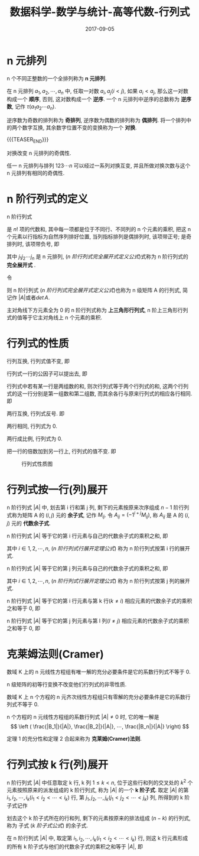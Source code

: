 #+BEGIN_COMMENT
.. title: 数据科学-数学与统计-高等代数-行列式
.. slug: DS-MS-AG-hanglieshi
.. date: 2017-09-05 19:26:52 UTC+08:00
.. tags: Linear algebra, mathjax
.. category: DATA SCIENTIST
.. link: 
.. description: 
.. type: text
#+END_COMMENT

#+TITLE: 数据科学-数学与统计-高等代数-行列式
#+DATE: 2017-09-05
#+LAYOUT: post
#+TAGS: Linear algebra
#+CATEGORIES: DATA SCIENTIST


#+LATEX_CLASS: lengyue-org-book
#+OPTIONS: tex:imagemagick

#+LaTeX_HEADER: \usepackage[math-style=ISO]{unicode-math}
#+LaTeX_HEADER: \setmathfont{xits-math.otf}
#+LaTeX_HEADER: \usepackage[slantfont, boldfont]{xeCJK}
#+LaTeX_HEADER: \usepackage{fontspec}
#+LaTeX_HEADER: \setCJKmainfont{WenQuanYi Micro Hei}
#+LaTeX_HEADER: \setmainfont{xits-math.otf}
#+LaTeX_HEADER: \usepackage{extarrows}

#+LaTeX_HEADER: \newtheorem{axiom}{\hskip 2em 公理}[section] %公理 axiom，独立编号
#+LaTeX_HEADER: \newtheorem{de}{\hskip 2em 定义}[subsection] %定义 definition，简写为 de，独立编号
#+LaTeX_HEADER: \newtheorem*{deus}{\hskip 2em 定义} %定义不编号 definition，简写为 deus
#+LaTeX_HEADER: \newtheorem{thm}{\hskip 2em 定理}[subsection] %定理 theroem，简写为 thm，独立编号
#+LaTeX_HEADER: \newtheorem*{thmus}{\hskip 2em 定理} %定理不编号 theroem，简写为 thmus
#+LaTeX_HEADER: \newtheorem{lemma}[thm]{\hskip 2em 引理} %引理，记为 lemma，与 thm 共用编号
#+LaTeX_HEADER: \newtheorem*{lemmaus}{\hskip 2em 引理} %引理不编号，记为 lemmaus
#+LaTeX_HEADER: \newtheorem{cor}{\hskip 2em 推论}[thm] %推论 Corollary，简写为 col，在 thm 下面编号
#+LaTeX_HEADER: \newtheorem{proposition}{\hskip 2em 性质}[subsection] %性质, 独立编号
#+LaTeX_HEADER: \newtheorem{mingti}{\hskip 2em 命题}[subsection] %命题, 独立编号
#+LaTeX_HEADER: \newtheorem{ex}{\emph{\hskip 2em 实例}}[thm] %example 獨立編號
#+LaTeX_HEADER: \newtheorem*{exus}{\emph{\hskip 2em 实例}} %example 不编号
#+LaTeX_HEADER: \newtheorem*{remark}{\bf{\hskip 2em 点评}} %点评不编号
#+LaTeX_HEADER: \newtheorem{dde}{\hskip 2em 定义}  %定义
#+LaTeX_HEADER: \newtheorem*{ddeus}{\hskip 2em 定义}
#+LaTeX_HEADER: \renewcommand\qedsymbol{$\blacksquare$}
#+LaTeX_HEADER: \renewcommand{\proofname}{\bf{\hskip 2em 证明}}
#+LaTeX_HEADER: \newtheorem*{jd}{\emph{\hskip 2em 解答}}
#+LaTeX_HEADER: \numberwithin{equation}{section}

* n 元排列

n 个不同正整数的一个全排列称为 *n 元排列*.

在 n 元排列 \(a_1, a_2, ⋯, a_n\) 中, 任取一对数 \(a_i,a_j(i < j)\), 如果 \(a_i < a_j\), 那么这一对数构成一个 *顺序*, 否则, 这对数构成一个 *逆序*. 一个 n 元排列中逆序的总数称为 *逆序数*, 记作 \(τ(a_1a_2⋯a_n)\).

逆序数为奇数的排列称为 *奇排列*, 逆序数为偶数的排列称为 *偶排列*. 将一个排列中的两个数字互换, 其余数字位置不变的变换称为一个 *对换*.

{{{TEASER_END}}}

#+name: n 元排列定理-1
\begin{thm}[n 元排列定理-1]
\end{thm}
对换改变 n 元排列的奇偶性.

#+name: n 元排列定理-2
\begin{thm}[n 元排列定理-2]
\end{thm}
任一 n 元排列与排列 \(123⋯n\) 可以经过一系列对换互变, 并且所做对换次数与这个 n 元排列有相同的奇偶性.

* n 阶行列式的定义

#+name: n 阶行列式完全展开式定义
\begin{de}[n 阶行列式完全展开式定义]
\end{de}
n 阶行列式
\begin{equation*}
\left|
\begin{split}
& a_{11} \quad & a_{12} \quad & \cdots \quad & $a_{1n} \\
& a_{21} \quad & a_{22} \quad & \cdots \quad & a_{2n} \\
& \vdots \quad & \vdots \quad & \quad & \vdots \\
& a_{n1} \quad & a_{n2} \quad & \cdots \quad &a_{nn} \\
\end{split}
\right|
\end{equation*}
是 \(n!\) 项的代数和, 其中每一项都是位于不同行、不同列的 n 个元素的乘积, 把这 n 个元素以行指标为自然序列排好位置, 当列指标排列是偶排列时, 该项带正号; 是奇排列时, 该项带负号, 即
#+name: n 阶行列式完全展开式定义公式
\begin{equation}
\left|
\begin{split}
& a_{11} \quad & a_{12} \quad & \cdots \quad & a_{1n} \\
& a_{21} \quad & a_{22} \quad & \cdots \quad & a_{2n} \\
& \vdots \quad & \vdots \quad & \quad & \vdots \\
& a_{n1} \quad & a_{n2} \quad & \cdots \quad &a_{nn} \\
\end{split}
\right| = \sum_{j_1j_2 \cdots j_n}(-1)^{\tau (j_1j_2 \cdots j_n)}a_{1j_1}a_{2j_2} \cdots a_{nj_n}
\end{equation}
其中 \(j_1j_2 ⋯ j_n\) 是 n 元排列, ([[n 阶行列式完全展开式定义公式]])式称为 n 阶行列式的 *完全展开式* .

令
#+name: n 级矩阵 A(n 阶行列式)
\begin{equation}
A = \left\{
\begin{split}
& a_{11} \quad & a_{12} \quad & \cdots \quad & $a_{1n} \\
& a_{21} \quad & a_{22} \quad & \cdots \quad & a_{2n} \\
& \vdots \quad & \vdots \quad & \quad & \vdots \\
& a_{n1} \quad & a_{n2} \quad & \cdots \quad &a_{nn} \\
\end{split}
\right\}
\end{equation}
则 n 阶行列式 ([[n 阶行列式完全展开式定义公式]])也称为 n 级矩阵 A 的行列式, 简记作 \(|A|\)或者\(det\,A\).

主对角线下方元素全为 0 的 n 阶行列式称为 *上三角形行列式*, n 阶上三角形行列式的值等于它主对角线上 n 个元素的乘积.

* 行列式的性质

#+name: 行列式性质-1
\begin{proposition}[行列式性质-1]
\end{proposition}
行列互换, 行列式值不变, 即
#+name: 行列式性质-1 公式
\begin{equation}
\left|
\begin{split}
& a_{11} \quad & a_{12} \quad & \cdots \quad & a_{1n} \\
& a_{21} \quad & a_{22} \quad & \cdots \quad & a_{2n} \\
& \vdots \quad & \vdots \quad & \quad & \vdots \\
& a_{n1} \quad & a_{n2} \quad & \cdots \quad &a_{nn} \\
\end{split}
\right| = \left|
\begin{split}
& a_{11} \quad & a_{21} \quad & \cdots \quad & a_{n1} \\
& a_{12} \quad & a_{22} \quad & \cdots \quad & a_{n2} \\
& \vdots \quad & \vdots \quad & \quad & \vdots \\
& a_{1n} \quad & a_{2n} \quad & \cdots \quad &a_{nn} \\
\end{split}
\right|
\end{equation}

#+name: 行列式性质-2
\begin{proposition}[行列式性质-2]
\end{proposition}
行列式一行的公因子可以提出去, 即
#+name: 行列式性质-2 公式
\begin{equation}
\left|
\begin{split}
& a_{11} \quad & a_{12} \quad & \cdots \quad & a_{1n} \\
& \vdots \quad & \vdots \quad & \quad & \vdots \\
& ka_{i1} \quad & ka_{i2} \quad & \cdots \quad & ka_{in} \\
& \vdots \quad & \vdots \quad & \quad & \vdots \\
& a_{n1} \quad & a_{n2} \quad & \cdots \quad &a_{nn} \\
\end{split}
\right| = k \left|
\begin{split}
& a_{11} \quad & a_{12} \quad & \cdots \quad & a_{1n} \\
& \vdots \quad & \vdots \quad & \quad & \vdots \\
& a_{i1} \quad & a_{i2} \quad & \cdots \quad & a_{in} \\
& \vdots \quad & \vdots \quad & \quad & \vdots \\
& a_{n1} \quad & a_{n2} \quad & \cdots \quad &a_{nn} \\
\end{split}
\right|
\end{equation}

#+name: 行列式性质-3
\begin{proposition}[行列式性质-3]
\end{proposition}
行列式中若有某一行是两组数的和, 则次行列式等于两个行列式的和, 这两个行列式的这一行分别是第一组数和第二组数, 而其余各行与原来行列式的相应各行相同. 即
#+name: 行列式性质-3 公式
\begin{equation}
\left|
\begin{split}
& a_{11} \quad & a_{12} \quad & \cdots \quad & a_{1n} \\
& \vdots \quad & \vdots \quad & \quad & \vdots \\
& b_1 + c_1 \quad & b_2 + c_2 \quad & \cdots \quad & b_n + c_n \\
& \vdots \quad & \vdots \quad & \quad & \vdots \\
& a_{n1} \quad & a_{n2} \quad & \cdots \quad &a_{nn} \\
\end{split}
\right| = \left|
\begin{split}
& a_{11} \quad & a_{12} \quad & \cdots \quad & a_{1n} \\
& \vdots \quad & \vdots \quad & \quad & \vdots \\
& b_1 \quad & b_2 \quad & \cdots \quad & b_n \\
& \vdots \quad & \vdots \quad & \quad & \vdots \\
& a_{n1} \quad & a_{n2} \quad & \cdots \quad &a_{nn} \\
\end{split}
\right| + \left|
\begin{split}
& a_{11} \quad & a_{12} \quad & \cdots \quad & a_{1n} \\
& \vdots \quad & \vdots \quad & \quad & \vdots \\
& c_1 \quad & c_2 \quad & \cdots \quad & c_n \\
& \vdots \quad & \vdots \quad & \quad & \vdots \\
& a_{n1} \quad & a_{n2} \quad & \cdots \quad &a_{nn} \\
\end{split}
\right|
\end{equation}

#+name: 行列式性质-4
\begin{proposition}[行列式性质-4]
\end{proposition}
两行互换, 行列式反号. 即
#+name: 行列式性质-4 公式
\begin{equation}
\left|
\begin{split}
& a_{11} \quad & a_{12} \quad & \cdots \quad & a_{1n} \\
& \vdots \quad & \vdots \quad & \quad & \vdots \\
& a_{i1} \quad & a_{i2} \quad & \cdots \quad & a_{in} \\
& \vdots \quad & \vdots \quad & \quad & \vdots \\
& a_{k1} \quad & a_{k2} \quad & \cdots \quad & a_{kn} \\
& \vdots \quad & \vdots \quad & \quad & \vdots \\
& a_{n1} \quad & a_{n2} \quad & \cdots \quad &a_{nn} \\
\end{split}
\right| =  \left|
\begin{split}
& a_{11} \quad & a_{12} \quad & \cdots \quad & a_{1n} \\
& \vdots \quad & \vdots \quad & \quad & \vdots \\
& a_{k1} \quad & a_{k2} \quad & \cdots \quad & a_{kn} \\
& \vdots \quad & \vdots \quad & \quad & \vdots \\
& a_{i1} \quad & a_{i2} \quad & \cdots \quad & a_{in} \\
& \vdots \quad & \vdots \quad & \quad & \vdots \\
& a_{n1} \quad & a_{n2} \quad & \cdots \quad &a_{nn} \\
\end{split}
\right|
\end{equation}

#+name: 行列式性质-5
\begin{proposition}[行列式性质-5]
\end{proposition}
两行相同, 行列式为 0.

#+name: 行列式性质-6
\begin{proposition}[行列式性质-6]
\end{proposition}
两行成比例, 行列式为 0.

#+name: 行列式性质-7
\begin{proposition}[行列式性质-7]
\end{proposition}
把一行的倍数加到另一行上, 行列式的值不变. 即
#+name: 行列式性质-7 公式
\begin{equation}
\left|
\begin{split}
& a_{11} \quad & a_{12} \quad & \cdots \quad & a_{1n} \\
& \vdots \quad & \vdots \quad & \quad & \vdots \\
& a_{i1} \quad & a_{i2} \quad & \cdots \quad & a_{in} \\
& \vdots \quad & \vdots \quad & \quad & \vdots \\
& a_{k1} + la_{i1} \quad & a_{k2}  + la_{i2} \quad & \cdots \quad & a_{kn} + la_{in}  \\
& \vdots \quad & \vdots \quad & \quad & \vdots \\
& a_{n1} \quad & a_{n2} \quad & \cdots \quad &a_{nn} \\
\end{split}
\right| =  \left|
\begin{split}
& a_{11} \quad & a_{12} \quad & \cdots \quad & a_{1n} \\
& \vdots \quad & \vdots \quad & \quad & \vdots \\
& a_{i1} \quad & a_{i2} \quad & \cdots \quad & a_{in} \\
& \vdots \quad & \vdots \quad & \quad & \vdots \\
& a_{k1} \quad & a_{k2} \quad & \cdots \quad & a_{kn} \\
& \vdots \quad & \vdots \quad & \quad & \vdots \\
& a_{n1} \quad & a_{n2} \quad & \cdots \quad &a_{nn} \\
\end{split}
\right|
\end{equation}

#+caption: 行列式性质图
[[file:./MSimg/MS-3-3-3-1.png]]


* 行列式按一行(列)展开
#+name: 余子式与代数余子式定义
\begin{de}[余子式与代数余子式定义]
\end{de}
n 阶行列式 \(|A|\) 中, 划去第 i 行和第 j 列, 剩下的元素按原来次序组成 \(n-1\) 阶行列式称为矩阵 A 的 \((i, j)\) 元的 *余子式*, 记作 \(M_{ij}\). 令 \(A_{ij}=(-1^{i+j}M_{ij})\), 称 \(A_{ij}\) 是 A 的 \((i, j)\) 元的 *代数余子式*.

#+name: n 阶行列式行展开定理
\begin{thm}[n 阶行列式行展开定理]
\end{thm}
n 阶行列式 \(|A|\) 等于它的第 i 行元素与自己的代数余子式的乘积之和, 即
#+name: n 阶行列式行展开定理公式
\begin{equation}
  |A| = a_{i1}A_{i1} + a_{i2}A_{i2} + \cdots + a_{in}A_{in} = \sum_{j=1}^n a_{ij}A_{ij}
\end{equation}
其中 \(i \in {1,2,⋯,n}\), ([[n 阶行列式行展开定理公式]]) 称为 n 阶行列式按第 i 行的展开式.

#+name: n 阶行列式列展开定理
\begin{thm}[n 阶行列式列展开定理]
\end{thm}
n 阶行列式 \(|A|\) 等于它的第 j 列元素与自己的代数余子式的乘积之和, 即
#+name: n 阶行列式行展开定理公式
\begin{equation}
  |A| = a_{1j}A_{1j} + a_{2j}A_{2j} + \cdots + a_{nj}A_{nj} = \sum_{l=1}^n a_{lj}A_{lj}
\end{equation}
其中 \(i \in {1,2,⋯,n}\), ([[n 阶行列式行展开定理公式]]) 称为 n 阶行列式按第 j 列的展开式.

#+name: n 阶行列式展开定理-3
\begin{thm}[n 阶行列式展开定理-3]
\end{thm}
n 阶行列式 \(|A|\) 等于它的第 i 行元素与第 k 行(\(k \neq i\)) 相应元素的代数余子式的乘积之和等于 0, 即
#+name: n 阶行列式展开定理-3 公式
\begin{equation}
  a_{i1}A_{k1} + a_{i2}A_{k2} + \cdots + a_{in}A_{kn} = 0
\end{equation}

#+name: n 阶行列式展开定理-4
\begin{thm}[n 阶行列式展开定理-4]
\end{thm}
n 阶行列式 \(|A|\) 等于它的第 j 列元素与第 l 列(\(l \neq j\)) 相应元素的代数余子式的乘积之和等于 0, 即
#+name: n 阶行列式展开定理-4 公式
\begin{equation}
a_{1j}A_{1l} + a_{2j}A_{2l} + \cdots + a_{nj}A_{nl} = 0
\end{equation}




* 克莱姆法则(Cramer)

#+name: 克莱姆法则定理-1
\begin{thm}[克莱姆法则定理-1]
\end{thm}
数域 K 上的 n 元线性方程组有唯一解的充分必要条件是它的系数行列式不等于 0.

n 级矩阵的初等行变换不改变他们行列式的非零性质.

#+name: 克莱姆法则定理-1 推论
\begin{cor}[克莱姆法则定理-1 推论]
\end{cor}
数域 K 上 n 个方程的 n 元齐次线性方程组只有零解的充分必要条件是它的系数行列式不等于 0.

#+name: 克莱姆法则定理-2
\begin{thm}[克莱姆法则定理-2]
\end{thm}
n 个方程的 n 元线性方程组的系数行列式 \(|A| ≠ 0\) 时, 它的唯一解是
\[
\left ( \frac{|B_1|}{|A|},  \frac{|B_2|}{|A|}, ⋯,  \frac{|B_n|}{|A|} \right)
\]

定理 1 的充分性和定理 2 合起来称为 *克莱姆(Cramer)法则*.


* 行列式按 k 行(列)展开

#+name: k 阶子式定义
\begin{de}[k 阶子式定义]
\end{de}
n 阶行列式 \(|A|\) 中任意取定 k 行, k 列 \(1 \le k < n\), 位于这些行和列的交叉处的 \(k^2\) 个元素按照原来的派发组成的 k 阶行列式, 称为 \(|A|\) 的一个 *k 阶子式*. 取定 \(|A|\) 的第 \(i_1, i_2, ⋯, i_k(i_1 < i_2 < ⋯ <i_k)\) 行, 第 \(j_1, j_2, ⋯, j_k(j_1 < j_2 < ⋯ <j_k)\) 列, 所得到的 k 阶子式记作
#+name: k 阶子式公式
\begin{equation}
A \left(
\begin{split}
i_1&, i_2, ⋯, i_k \\
j_1&, j_2, ⋯, j_k
\end{split}
\right)
\end{equation}
划去这个 k 阶子式所在的行和列, 剩下的元素按原来的排法组成 \((n-k)\) 的行列式, 称为 子式 ([[k 阶子式公式]]) 的余子式.

#+name: Laplace 定理
\begin{thm}[Laplace 定理]
\end{thm}
在 n 阶行列式 \(|A|\) 中, 取定第 \(i_1, i_2, ⋯, i_k(i_1 < i_2 < ⋯ <i_k)\) 行, 则这 k 行元素形成的所有 k 阶子式与他们的代数余子式的乘积之和等于 \(|A|\), 即
#+name: Laplace 定理公式
\begin{equation}
  |A| = \sum_{1 \leqslant j_1 < \cdots < j_k \leqslant n} A \left(
\begin{split}
i_1, i_2, ⋯, i_k \\
j_1, j_2, ⋯, j_k \\
\end{split}
\right) 
(-1)^{(i_1+ \cdots +i_k) + (j_1 + \cdots + j_k)} A \left(
\begin{split}
i_1^{'}, i_2^{'},  ⋯ , i_k^{'} \\
j_1^{'}, j_2^{'},  ⋯ , j_k^{'} \\
\end{split}
\right)
\end{equation}



